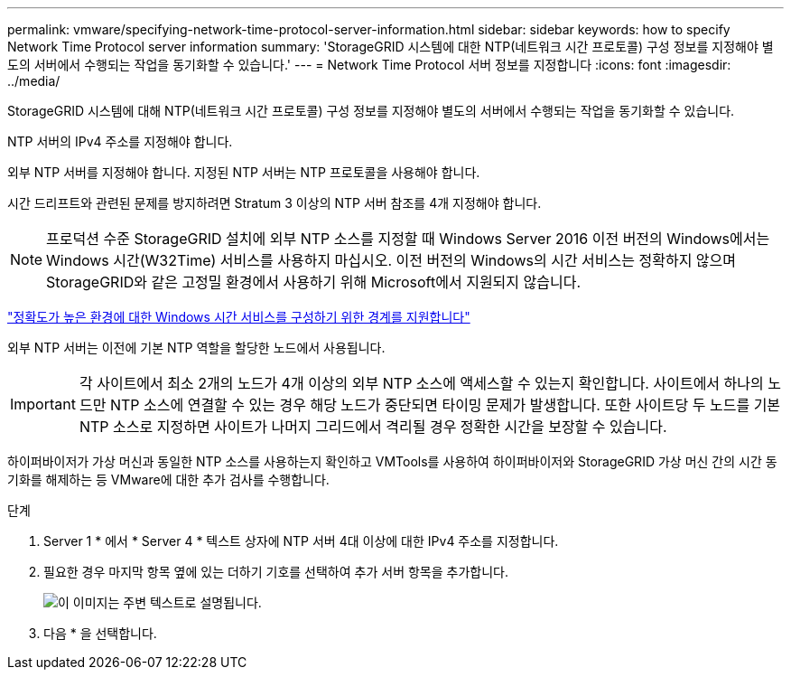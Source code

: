 ---
permalink: vmware/specifying-network-time-protocol-server-information.html 
sidebar: sidebar 
keywords: how to specify Network Time Protocol server information 
summary: 'StorageGRID 시스템에 대한 NTP(네트워크 시간 프로토콜) 구성 정보를 지정해야 별도의 서버에서 수행되는 작업을 동기화할 수 있습니다.' 
---
= Network Time Protocol 서버 정보를 지정합니다
:icons: font
:imagesdir: ../media/


[role="lead"]
StorageGRID 시스템에 대해 NTP(네트워크 시간 프로토콜) 구성 정보를 지정해야 별도의 서버에서 수행되는 작업을 동기화할 수 있습니다.

NTP 서버의 IPv4 주소를 지정해야 합니다.

외부 NTP 서버를 지정해야 합니다. 지정된 NTP 서버는 NTP 프로토콜을 사용해야 합니다.

시간 드리프트와 관련된 문제를 방지하려면 Stratum 3 이상의 NTP 서버 참조를 4개 지정해야 합니다.


NOTE: 프로덕션 수준 StorageGRID 설치에 외부 NTP 소스를 지정할 때 Windows Server 2016 이전 버전의 Windows에서는 Windows 시간(W32Time) 서비스를 사용하지 마십시오. 이전 버전의 Windows의 시간 서비스는 정확하지 않으며 StorageGRID와 같은 고정밀 환경에서 사용하기 위해 Microsoft에서 지원되지 않습니다.

https://support.microsoft.com/en-us/help/939322/support-boundary-to-configure-the-windows-time-service-for-high-accura["정확도가 높은 환경에 대한 Windows 시간 서비스를 구성하기 위한 경계를 지원합니다"^]

외부 NTP 서버는 이전에 기본 NTP 역할을 할당한 노드에서 사용됩니다.


IMPORTANT: 각 사이트에서 최소 2개의 노드가 4개 이상의 외부 NTP 소스에 액세스할 수 있는지 확인합니다. 사이트에서 하나의 노드만 NTP 소스에 연결할 수 있는 경우 해당 노드가 중단되면 타이밍 문제가 발생합니다. 또한 사이트당 두 노드를 기본 NTP 소스로 지정하면 사이트가 나머지 그리드에서 격리될 경우 정확한 시간을 보장할 수 있습니다.

하이퍼바이저가 가상 머신과 동일한 NTP 소스를 사용하는지 확인하고 VMTools를 사용하여 하이퍼바이저와 StorageGRID 가상 머신 간의 시간 동기화를 해제하는 등 VMware에 대한 추가 검사를 수행합니다.

.단계
. Server 1 * 에서 * Server 4 * 텍스트 상자에 NTP 서버 4대 이상에 대한 IPv4 주소를 지정합니다.
. 필요한 경우 마지막 항목 옆에 있는 더하기 기호를 선택하여 추가 서버 항목을 추가합니다.
+
image::../media/8_gmi_installer_ntp_page.gif[이 이미지는 주변 텍스트로 설명됩니다.]

. 다음 * 을 선택합니다.


